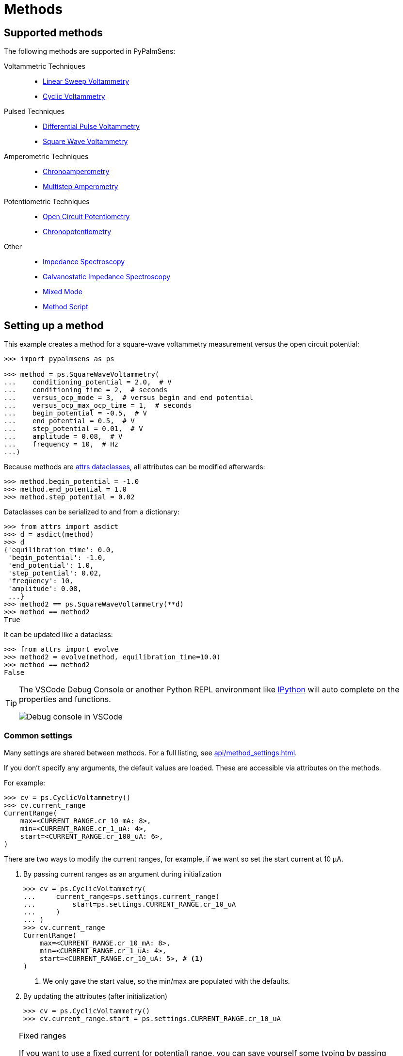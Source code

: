 = Methods

== Supported methods

The following methods are supported in PyPalmSens:

Voltammetric Techniques::

- xref:api/techniques.adoc#_linearsweepvoltammetry[Linear Sweep Voltammetry]
- xref:api/techniques.adoc#_cyclicvoltammetry[Cyclic Voltammetry]
// - xref:api/techniques.adoc#_fastcyclicvoltammetry[Fast Cyclic Voltammetry]
// - xref:api/techniques.adoc#_acvoltammetry[AC Voltammetry]

Pulsed Techniques::

- xref:api/techniques.adoc#_differentialpulsevoltammetry[Differential Pulse Voltammetry]
- xref:api/techniques.adoc#_squarewavevoltammetry[Square Wave Voltammetry]
// - xref:api/techniques.adoc#_normalpulsevoltammetry[Normal Pulse Voltammetry]

Amperometric Techniques::

- xref:api/techniques.adoc#_chronoamperometry[Chronoamperometry]
- xref:api/techniques.adoc#_multistepamperometry[Multistep Amperometry]
// - xref:api/techniques.adoc#_fastamperometry[Fast Amperometry]
// - xref:api/techniques.adoc#_pulsedamperometricdetection[Pulsed Amperometric Detection]
// - xref:api/techniques.adoc#_multiplepulseamperometry[Multiple Pulse Amperometry]

Potentiometric Techniques::

- xref:api/techniques.adoc#_opencircuitpotentiometry[Open Circuit Potentiometry]
- xref:api/techniques.adoc#_chronopotentiometry[Chronopotentiometry]
// - xref:api/techniques.adoc#_linearsweeppotentiometry[Linear Sweep Potentiometry]
// - xref:api/techniques.adoc#_multisteppotentiometry[Multistep Potentiometry]
// - xref:api/techniques.adoc#_strippingchronopotentiometry[Stripping Chronopotentiometry]

// Coulometric techniques::

// - xref:api/techniques.adoc#_chronocoulometry[Chronocoulometry]

Other::

- xref:api/techniques.adoc#_impedancespectroscopy[Impedance Spectroscopy]
// - xref:api/techniques.adoc#_fastimpedancespectroscopy[Fast Impedance Spectroscopy]
- xref:api/techniques.adoc#_galvanostaticimpedancespectroscopy[Galvanostatic Impedance Spectroscopy]
// - xref:api/techniques.adoc#_fastgalvanostaticimpedancespectroscopy[Fast Galvanostatic Impedance Spectroscopy]
- xref:api/techniques.adoc#_mixedmode[Mixed Mode]
- xref:api/techniques.adoc#_methodscript[Method Script]

== Setting up a method

This example creates a method for a square-wave voltammetry measurement versus the open circuit potential:

[,python]
----
>>> import pypalmsens as ps

>>> method = ps.SquareWaveVoltammetry(
...    conditioning_potential = 2.0,  # V
...    conditioning_time = 2,  # seconds
...    versus_ocp_mode = 3,  # versus begin and end potential
...    versus_ocp_max_ocp_time = 1,  # seconds
...    begin_potential = -0.5,  # V
...    end_potential = 0.5,  # V
...    step_potential = 0.01,  # V
...    amplitude = 0.08,  # V
...    frequency = 10,  # Hz
...)
----

Because methods are https://www.attrs.org/[attrs dataclasses], all attributes can be modified afterwards:

[,python]
----
>>> method.begin_potential = -1.0
>>> method.end_potential = 1.0
>>> method.step_potential = 0.02
----

Dataclasses can be serialized to and from a dictionary:

[,python]
----
>>> from attrs import asdict
>>> d = asdict(method)
>>> d
{'equilibration_time': 0.0,
 'begin_potential': -1.0,
 'end_potential': 1.0,
 'step_potential': 0.02,
 'frequency': 10,
 'amplitude': 0.08,
 ...}
>>> method2 == ps.SquareWaveVoltammetry(**d)
>>> method == method2
True
----

It can be updated like a dataclass:

[,python]
----
>>> from attrs import evolve
>>> method2 = evolve(method, equilibration_time=10.0)
>>> method == method2
False
----

[TIP]
====
The VSCode Debug Console or another Python REPL environment like https://ipython.readthedocs.io[IPython] will auto complete on the properties and functions.

image::ipython_autocomplete.png[Debug console in VSCode]
====

=== Common settings

Many settings are shared between methods.
For a full listing, see xref:api/method_settings.adoc[].

If you don't specify any arguments, the default values are loaded.
These are accessible via attributes on the methods.

For example:

[,python]
----
>>> cv = ps.CyclicVoltammetry()
>>> cv.current_range
CurrentRange(
    max=<CURRENT_RANGE.cr_10_mA: 8>,
    min=<CURRENT_RANGE.cr_1_uA: 4>,
    start=<CURRENT_RANGE.cr_100_uA: 6>,
)
----

There are two ways to modify the current ranges, for example, if we want so set the start current at 10 μA.

1. By passing current ranges as an argument during initialization
+
[,python]
----
>>> cv = ps.CyclicVoltammetry(
...     current_range=ps.settings.current_range(
...         start=ps.settings.CURRENT_RANGE.cr_10_uA
...     )
... )
>>> cv.current_range
CurrentRange(
    max=<CURRENT_RANGE.cr_10_mA: 8>,
    min=<CURRENT_RANGE.cr_1_uA: 4>,
    start=<CURRENT_RANGE.cr_10_uA: 5>, # <1>
)
----
<1> We only gave the start value, so the min/max are populated with the defaults.

2. By updating the attributes (after initialization)
+
[,python]
----
>>> cv = ps.CyclicVoltammetry()
>>> cv.current_range.start = ps.settings.CURRENT_RANGE.cr_10_uA
----

[TIP]
.Fixed ranges
====
If you want to use a fixed current (or potential) range,
you can save yourself some typing by passing `CURRENT_RANGE` directly.
This automatically expands into the `CurrentRange` object with `min`, `max`, and `start` equal.

[,python]
----
>>> cv = ps.CyclicVoltammetry(
...    current_range=ps.settings.CURRENT_RANGE.cr_10_uA
... )
>>> cv.current_range
CurrentRange(
    max=<CURRENT_RANGE.cr_10_uA: 5>,
    min=<CURRENT_RANGE.cr_10_uA: 5>,
    start=<CURRENT_RANGE.cr_10_uA: 5>,
)
----
====

== Starting a measurement

For further information on how to run a measurement:

* xref:measuring.adoc[]
* xref:examples.adoc[]

